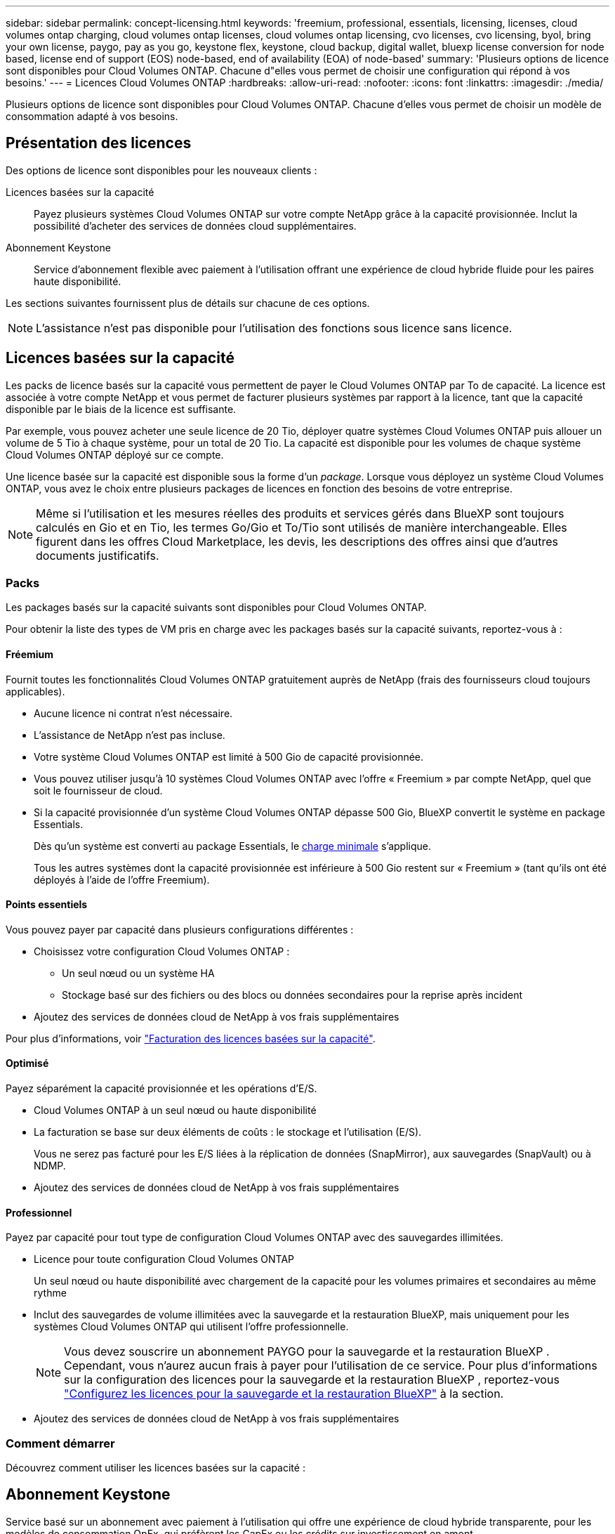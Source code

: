 ---
sidebar: sidebar 
permalink: concept-licensing.html 
keywords: 'freemium, professional, essentials, licensing, licenses, cloud volumes ontap charging, cloud volumes ontap licenses, cloud volumes ontap licensing, cvo licenses, cvo licensing, byol, bring your own license, paygo, pay as you go, keystone flex, keystone, cloud backup, digital wallet, bluexp license conversion for node based, license end of support (EOS) node-based, end of availability (EOA) of node-based' 
summary: 'Plusieurs options de licence sont disponibles pour Cloud Volumes ONTAP. Chacune d"elles vous permet de choisir une configuration qui répond à vos besoins.' 
---
= Licences Cloud Volumes ONTAP
:hardbreaks:
:allow-uri-read: 
:nofooter: 
:icons: font
:linkattrs: 
:imagesdir: ./media/


[role="lead"]
Plusieurs options de licence sont disponibles pour Cloud Volumes ONTAP. Chacune d'elles vous permet de choisir un modèle de consommation adapté à vos besoins.



== Présentation des licences

Des options de licence sont disponibles pour les nouveaux clients :

Licences basées sur la capacité:: Payez plusieurs systèmes Cloud Volumes ONTAP sur votre compte NetApp grâce à la capacité provisionnée. Inclut la possibilité d'acheter des services de données cloud supplémentaires.
Abonnement Keystone:: Service d'abonnement flexible avec paiement à l'utilisation offrant une expérience de cloud hybride fluide pour les paires haute disponibilité.


Les sections suivantes fournissent plus de détails sur chacune de ces options.


NOTE: L'assistance n'est pas disponible pour l'utilisation des fonctions sous licence sans licence.



== Licences basées sur la capacité

Les packs de licence basés sur la capacité vous permettent de payer le Cloud Volumes ONTAP par To de capacité. La licence est associée à votre compte NetApp et vous permet de facturer plusieurs systèmes par rapport à la licence, tant que la capacité disponible par le biais de la licence est suffisante.

Par exemple, vous pouvez acheter une seule licence de 20 Tio, déployer quatre systèmes Cloud Volumes ONTAP puis allouer un volume de 5 Tio à chaque système, pour un total de 20 Tio. La capacité est disponible pour les volumes de chaque système Cloud Volumes ONTAP déployé sur ce compte.

Une licence basée sur la capacité est disponible sous la forme d'un _package_. Lorsque vous déployez un système Cloud Volumes ONTAP, vous avez le choix entre plusieurs packages de licences en fonction des besoins de votre entreprise.


NOTE: Même si l'utilisation et les mesures réelles des produits et services gérés dans BlueXP sont toujours calculés en Gio et en Tio, les termes Go/Gio et To/Tio sont utilisés de manière interchangeable. Elles figurent dans les offres Cloud Marketplace, les devis, les descriptions des offres ainsi que d'autres documents justificatifs.



=== Packs

Les packages basés sur la capacité suivants sont disponibles pour Cloud Volumes ONTAP.

Pour obtenir la liste des types de VM pris en charge avec les packages basés sur la capacité suivants, reportez-vous à :

ifdef::azure[]

* link:https://docs.netapp.com/us-en/cloud-volumes-ontap-relnotes/reference-configs-azure.html["Configurations prises en charge dans Azure"^]


endif::azure[]

ifdef::gcp[]

* link:https://docs.netapp.com/us-en/cloud-volumes-ontap-relnotes/reference-configs-gcp.html["Configurations prises en charge dans Google Cloud"^]


endif::gcp[]



==== Fréemium

Fournit toutes les fonctionnalités Cloud Volumes ONTAP gratuitement auprès de NetApp (frais des fournisseurs cloud toujours applicables).

* Aucune licence ni contrat n'est nécessaire.
* L'assistance de NetApp n'est pas incluse.
* Votre système Cloud Volumes ONTAP est limité à 500 Gio de capacité provisionnée.
* Vous pouvez utiliser jusqu'à 10 systèmes Cloud Volumes ONTAP avec l'offre « Freemium » par compte NetApp, quel que soit le fournisseur de cloud.
* Si la capacité provisionnée d'un système Cloud Volumes ONTAP dépasse 500 Gio, BlueXP convertit le système en package Essentials.
+
Dès qu'un système est converti au package Essentials, le <<Remarques sur le chargement,charge minimale>> s'applique.

+
Tous les autres systèmes dont la capacité provisionnée est inférieure à 500 Gio restent sur « Freemium » (tant qu'ils ont été déployés à l'aide de l'offre Freemium).





==== Points essentiels

Vous pouvez payer par capacité dans plusieurs configurations différentes :

* Choisissez votre configuration Cloud Volumes ONTAP :
+
** Un seul nœud ou un système HA
** Stockage basé sur des fichiers ou des blocs ou données secondaires pour la reprise après incident


* Ajoutez des services de données cloud de NetApp à vos frais supplémentaires


Pour plus d'informations, voir link:licensing-charging.html["Facturation des licences basées sur la capacité"].



==== Optimisé

Payez séparément la capacité provisionnée et les opérations d'E/S.

* Cloud Volumes ONTAP à un seul nœud ou haute disponibilité
* La facturation se base sur deux éléments de coûts : le stockage et l'utilisation (E/S).
+
Vous ne serez pas facturé pour les E/S liées à la réplication de données (SnapMirror), aux sauvegardes (SnapVault) ou à NDMP.



ifdef::azure[]

* Disponible sur Azure Marketplace comme offre de paiement à l'utilisation ou comme contrat annuel


endif::azure[]

ifdef::gcp[]

* Disponible dans Google Cloud Marketplace comme offre de paiement à l'utilisation ou comme contrat annuel


endif::gcp[]

* Ajoutez des services de données cloud de NetApp à vos frais supplémentaires




==== Professionnel

Payez par capacité pour tout type de configuration Cloud Volumes ONTAP avec des sauvegardes illimitées.

* Licence pour toute configuration Cloud Volumes ONTAP
+
Un seul nœud ou haute disponibilité avec chargement de la capacité pour les volumes primaires et secondaires au même rythme

* Inclut des sauvegardes de volume illimitées avec la sauvegarde et la restauration BlueXP, mais uniquement pour les systèmes Cloud Volumes ONTAP qui utilisent l'offre professionnelle.
+

NOTE: Vous devez souscrire un abonnement PAYGO pour la sauvegarde et la restauration BlueXP . Cependant, vous n'aurez aucun frais à payer pour l'utilisation de ce service. Pour plus d'informations sur la configuration des licences pour la sauvegarde et la restauration BlueXP , reportez-vous https://docs.netapp.com/us-en/bluexp-backup-recovery/task-licensing-cloud-backup.html["Configurez les licences pour la sauvegarde et la restauration BlueXP"^] à la section.

* Ajoutez des services de données cloud de NetApp à vos frais supplémentaires




=== Comment démarrer

Découvrez comment utiliser les licences basées sur la capacité :

ifdef::aws[]

* link:task-set-up-licensing-aws.html["Configuration des licences pour Cloud Volumes ONTAP dans AWS"]


endif::aws[]

ifdef::azure[]

* link:task-set-up-licensing-azure.html["Configuration des licences pour Cloud Volumes ONTAP dans Azure"]


endif::azure[]

ifdef::gcp[]

* link:task-set-up-licensing-google.html["Configurez la licence pour Cloud Volumes ONTAP dans Google Cloud"]


endif::gcp[]



== Abonnement Keystone

Service basé sur un abonnement avec paiement à l'utilisation qui offre une expérience de cloud hybride transparente, pour les modèles de consommation OpEx, qui préfèrent les CapEx ou les crédits sur investissement en amont.

Le coût est calculé en fonction de la taille de votre capacité allouée pour une ou plusieurs paires Cloud Volumes ONTAP HA dans votre abonnement Keystone.

La capacité provisionnée pour chaque volume est agrégée et comparée à la capacité allouée dans votre abonnement Keystone régulièrement, et tout dépassement est facturé en rafale dans votre abonnement Keystone.

link:https://docs.netapp.com/us-en/keystone-staas/index.html["En savoir plus sur NetApp Keystone"^].



=== Configurations compatibles

Les abonnements Keystone sont pris en charge avec les paires haute disponibilité. Cette option de licence n'est pas prise en charge pour le moment avec des systèmes à un seul nœud.



=== Limite de capacité

Chaque système Cloud Volumes ONTAP peut atteindre jusqu'à 2 Pio de capacité maximale grâce à des disques et à une hiérarchisation sur le stockage objet.



=== Comment démarrer

Découvrez comment vous lancer avec un abonnement Keystone :

ifdef::aws[]

* link:task-set-up-licensing-aws.html["Configuration des licences pour Cloud Volumes ONTAP dans AWS"]


endif::aws[]

ifdef::azure[]

* link:task-set-up-licensing-azure.html["Configuration des licences pour Cloud Volumes ONTAP dans Azure"]


endif::azure[]

ifdef::gcp[]

* link:task-set-up-licensing-google.html["Configurez la licence pour Cloud Volumes ONTAP dans Google Cloud"]


endif::gcp[]



== Licence basée sur les nœuds

La licence basée sur les nœuds est le modèle de licence de la génération précédente qui vous permet d'obtenir une licence Cloud Volumes ONTAP par nœud. Ce modèle de licence n'est pas disponible pour les nouveaux clients. Le chargement par nœud a été remplacé par les méthodes de charge par capacité décrites ci-dessus.

NetApp a prévu la fin de disponibilité et la fin de prise en charge des licences basées sur les nœuds. Après la fin de disponibilité et l'EOS, les licences basées sur les nœuds devront être converties en licences basées sur la capacité.

Pour plus d'informations, reportez-vous à https://mysupport.netapp.com/info/communications/CPC-00589.html["Communiqué à la clientèle : CPC-00589"^]la .



=== Fin de disponibilité des licences basées sur les nœuds

Depuis le 11 novembre 2024, la disponibilité limitée des licences basées sur les nœuds a pris fin. La prise en charge des licences basées sur les nœuds prend fin le 31 décembre 2024.

Si vous disposez d'un contrat basé sur les nœuds valide qui s'étend au-delà de la date de fin de disponibilité, vous pouvez continuer à utiliser la licence jusqu'à l'expiration du contrat. Une fois le contrat expiré, il sera nécessaire de passer au modèle de licence basé sur la capacité. Si vous n'avez pas de contrat à long terme pour un nœud Cloud Volumes ONTAP, il est important de planifier votre conversion avant la date de fin de support.

Pour en savoir plus sur chaque type de licence et sur l'impact de la fin de disponibilité sur ce type de licence, consultez ce tableau :

[cols="2*"]
|===
| Type de licence | Impact après la fin de disponibilité 


 a| 
Licence valide basée sur les nœuds achetée via BYOL (Bring Your Own License)
 a| 
La licence reste valide jusqu'à son expiration. Les licences basées sur des nœuds déjà utilisées peuvent être utilisées pour déployer de nouveaux systèmes Cloud Volumes ONTAP.



 a| 
Licence basée sur les nœuds expirée, achetée via BYOL
 a| 
Vous ne serez pas autorisé à déployer de nouveaux systèmes Cloud Volumes ONTAP à l'aide de cette licence. Les systèmes existants peuvent continuer à fonctionner, mais vous ne recevrez aucune assistance ni mise à jour pour vos systèmes après la date de fin de support.



 a| 
Licence basée sur les nœuds valide avec abonnement PAYGO
 a| 
Vous cesserez de recevoir le support NetApp après la date de fin de support, jusqu'à ce que vous ayez opté pour une licence basée sur la capacité.

|===
.Exclusions
NetApp reconnaît que certaines situations nécessitent une attention particulière, et la fin de disponibilité et la fin de commercialisation des licences basées sur des nœuds ne s'appliquent pas aux cas suivants :

* Aux États-Unis
* Déploiements en mode privé
* Déploiements de Cloud Volumes ONTAP dans AWS dans la région chinoise


Pour ces scénarios particuliers, NetApp offre un support afin de répondre aux exigences uniques en matière de licence, dans le respect des obligations contractuelles et des besoins opérationnels.


NOTE: Même dans ces scénarios, les nouvelles licences basées sur les nœuds et les renouvellements de licences sont valables pendant un an maximum à compter de la date d'approbation.



== Conversion de licence

BlueXP  permet de convertir en toute transparence les licences basées sur les nœuds en fonction de la capacité via l'outil de conversion des licences. Pour plus d'informations sur la fin de disponibilité des licences basées sur les nœuds, reportez-vous à link:/concept-licensing.html#end-of-availability-of-node-based-licenses["Fin de disponibilité des licences basées sur les nœuds"]la section .

Avant la transition, il est bon de vous familiariser avec la différence entre les deux modèles de licence. La licence basée sur les nœuds inclut une capacité fixe pour chaque instance ONTAP, ce qui peut limiter la flexibilité. Les licences basées sur la capacité, quant à elles, permettent de partager un pool de stockage entre plusieurs instances. Résultat : une flexibilité accrue, une utilisation optimisée des ressources et une réduction des pénalités financières potentielles lors de la redistribution des charges de travail. La charge basée sur la capacité s'adapte en toute transparence à l'évolution des besoins en stockage.

Pour savoir comment effectuer cette conversion, reportez-vous à la section link:task-convert-node-capacity.html["Conversion des licences basées sur les nœuds en licences basées sur la capacité"].


NOTE: La conversion d'un système de licences basées sur la capacité en licences basées sur des nœuds n'est pas prise en charge.
